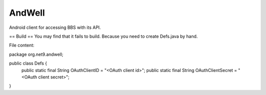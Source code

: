 =======
AndWell
=======

Android client for accessing BBS with its API.

== Build ==
You may find that it fails to build.
Because you need to create Defs.java by hand.

File content:

package org.net9.andwell;

public class Defs {
    public static final String OAuthClientID = "<OAuth client id>";
    public static final String OAuthClientSecret = "<OAuth client secret>";
}

